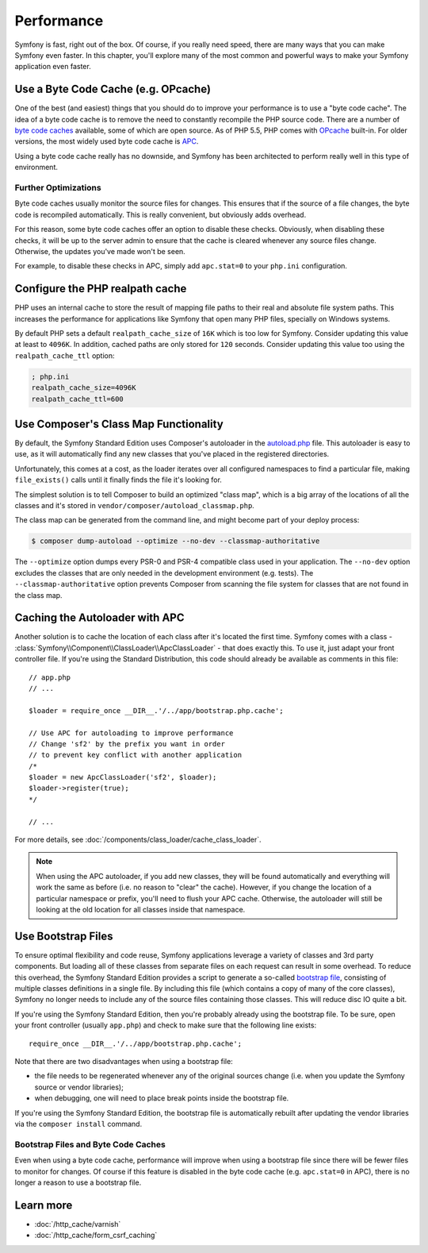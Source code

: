 .. index::
   single: Tests

Performance
===========

Symfony is fast, right out of the box. Of course, if you really need speed,
there are many ways that you can make Symfony even faster. In this chapter,
you'll explore many of the most common and powerful ways to make your Symfony
application even faster.

.. index::
   single: Performance; Byte code cache

Use a Byte Code Cache (e.g. OPcache)
------------------------------------

One of the best (and easiest) things that you should do to improve your performance
is to use a "byte code cache". The idea of a byte code cache is to remove
the need to constantly recompile the PHP source code. There are a number of
`byte code caches`_ available, some of which are open source. As of PHP 5.5,
PHP comes with `OPcache`_ built-in. For older versions, the most widely used
byte code cache is `APC`_.

Using a byte code cache really has no downside, and Symfony has been architected
to perform really well in this type of environment.

Further Optimizations
~~~~~~~~~~~~~~~~~~~~~

Byte code caches usually monitor the source files for changes. This ensures
that if the source of a file changes, the byte code is recompiled automatically.
This is really convenient, but obviously adds overhead.

For this reason, some byte code caches offer an option to disable these checks.
Obviously, when disabling these checks, it will be up to the server admin
to ensure that the cache is cleared whenever any source files change. Otherwise,
the updates you've made won't be seen.

For example, to disable these checks in APC, simply add ``apc.stat=0`` to
your ``php.ini`` configuration.

.. index::
   single: Performance; Autoloader

Configure the PHP realpath cache
--------------------------------

PHP uses an internal cache to store the result of mapping file paths to their
real and absolute file system paths. This increases the performance for
applications like Symfony that open many PHP files, specially on Windows
systems.

By default PHP sets a default ``realpath_cache_size`` of ``16K`` which is too
low for Symfony. Consider updating this value at least to ``4096K``. In
addition, cached paths are only stored for ``120`` seconds. Consider updating
this value too using the ``realpath_cache_ttl`` option:

.. code-block:: ini

  ; php.ini
  realpath_cache_size=4096K
  realpath_cache_ttl=600

Use Composer's Class Map Functionality
--------------------------------------

By default, the Symfony Standard Edition uses Composer's autoloader
in the `autoload.php`_ file. This autoloader is easy to use, as it will
automatically find any new classes that you've placed in the registered
directories.

Unfortunately, this comes at a cost, as the loader iterates over all configured
namespaces to find a particular file, making ``file_exists()`` calls until it
finally finds the file it's looking for.

The simplest solution is to tell Composer to build an optimized "class map",
which is a big array of the locations of all the classes and it's stored
in ``vendor/composer/autoload_classmap.php``.

The class map can be generated from the command line, and might become part of
your deploy process:

.. code-block:: bash

    $ composer dump-autoload --optimize --no-dev --classmap-authoritative

The ``--optimize`` option dumps every PSR-0 and PSR-4 compatible class used in
your application. The ``--no-dev`` option excludes the classes that are only
needed in the development environment (e.g. tests). The ``--classmap-authoritative``
option prevents Composer from scanning the file system for classes that are not
found in the class map.

Caching the Autoloader with APC
-------------------------------

Another solution is to cache the location of each class after it's located
the first time. Symfony comes with a class - :class:`Symfony\\Component\\ClassLoader\\ApcClassLoader` -
that does exactly this. To use it, just adapt your front controller file.
If you're using the Standard Distribution, this code should already be available
as comments in this file::

    // app.php
    // ...

    $loader = require_once __DIR__.'/../app/bootstrap.php.cache';

    // Use APC for autoloading to improve performance
    // Change 'sf2' by the prefix you want in order
    // to prevent key conflict with another application
    /*
    $loader = new ApcClassLoader('sf2', $loader);
    $loader->register(true);
    */

    // ...

For more details, see :doc:`/components/class_loader/cache_class_loader`.

.. note::

    When using the APC autoloader, if you add new classes, they will be found
    automatically and everything will work the same as before (i.e. no
    reason to "clear" the cache). However, if you change the location of a
    particular namespace or prefix, you'll need to flush your APC cache. Otherwise,
    the autoloader will still be looking at the old location for all classes
    inside that namespace.

.. index::
   single: Performance; Bootstrap files

Use Bootstrap Files
-------------------

To ensure optimal flexibility and code reuse, Symfony applications leverage
a variety of classes and 3rd party components. But loading all of these classes
from separate files on each request can result in some overhead. To reduce
this overhead, the Symfony Standard Edition provides a script to generate
a so-called `bootstrap file`_, consisting of multiple classes definitions
in a single file. By including this file (which contains a copy of many of
the core classes), Symfony no longer needs to include any of the source files
containing those classes. This will reduce disc IO quite a bit.

If you're using the Symfony Standard Edition, then you're probably already
using the bootstrap file. To be sure, open your front controller (usually
``app.php``) and check to make sure that the following line exists::

    require_once __DIR__.'/../app/bootstrap.php.cache';

Note that there are two disadvantages when using a bootstrap file:

* the file needs to be regenerated whenever any of the original sources change
  (i.e. when you update the Symfony source or vendor libraries);

* when debugging, one will need to place break points inside the bootstrap file.

If you're using the Symfony Standard Edition, the bootstrap file is automatically
rebuilt after updating the vendor libraries via the ``composer install`` command.

Bootstrap Files and Byte Code Caches
~~~~~~~~~~~~~~~~~~~~~~~~~~~~~~~~~~~~

Even when using a byte code cache, performance will improve when using a bootstrap
file since there will be fewer files to monitor for changes. Of course if this
feature is disabled in the byte code cache (e.g. ``apc.stat=0`` in APC), there
is no longer a reason to use a bootstrap file.

Learn more
----------

* :doc:`/http_cache/varnish`
* :doc:`/http_cache/form_csrf_caching`

.. _`byte code caches`: https://en.wikipedia.org/wiki/List_of_PHP_accelerators
.. _`OPcache`: http://php.net/manual/en/book.opcache.php
.. _`APC`: http://php.net/manual/en/book.apc.php
.. _`autoload.php`: https://github.com/symfony/symfony-standard/blob/master/app/autoload.php
.. _`bootstrap file`: https://github.com/sensiolabs/SensioDistributionBundle/blob/master/Composer/ScriptHandler.php
